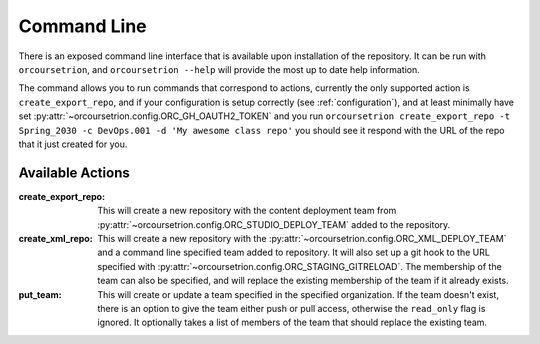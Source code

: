 Command Line
============

There is an exposed command line interface that is available upon
installation of the repository.  It can be run with ``orcoursetrion``, and
``orcoursetrion --help`` will provide the most up to date help information.

The command allows you to run commands that correspond to actions,
currently the only supported action is ``create_export_repo``, and if
your configuration is setup correctly (see :ref:`configuration`), and
at least minimally have set
:py:attr:`~orcoursetrion.config.ORC_GH_OAUTH2_TOKEN` and you run
``orcoursetrion create_export_repo -t Spring_2030 -c DevOps.001 -d 'My
awesome class repo'`` you should see it respond with the URL of the
repo that it just created for you.


Available Actions
~~~~~~~~~~~~~~~~~

:create_export_repo:

   This will create a new repository with the content deployment team
   from :py:attr:`~orcoursetrion.config.ORC_STUDIO_DEPLOY_TEAM` added to
   the repository.

:create_xml_repo:

   This will create a new repository with the
   :py:attr:`~orcoursetrion.config.ORC_XML_DEPLOY_TEAM` and a command
   line specified team added to repository.  It will also set up a git
   hook to the URL specified with
   :py:attr:`~orcoursetrion.config.ORC_STAGING_GITRELOAD`. The
   membership of the team can also be specified, and will replace the
   existing membership of the team if it already exists.

:put_team:

   This will create or update a team specified in the specified
   organization.  If the team doesn't exist, there is an option to
   give the team either push or pull access, otherwise the
   ``read_only`` flag is ignored.  It optionally takes a list of
   members of the team that should replace the existing team.
